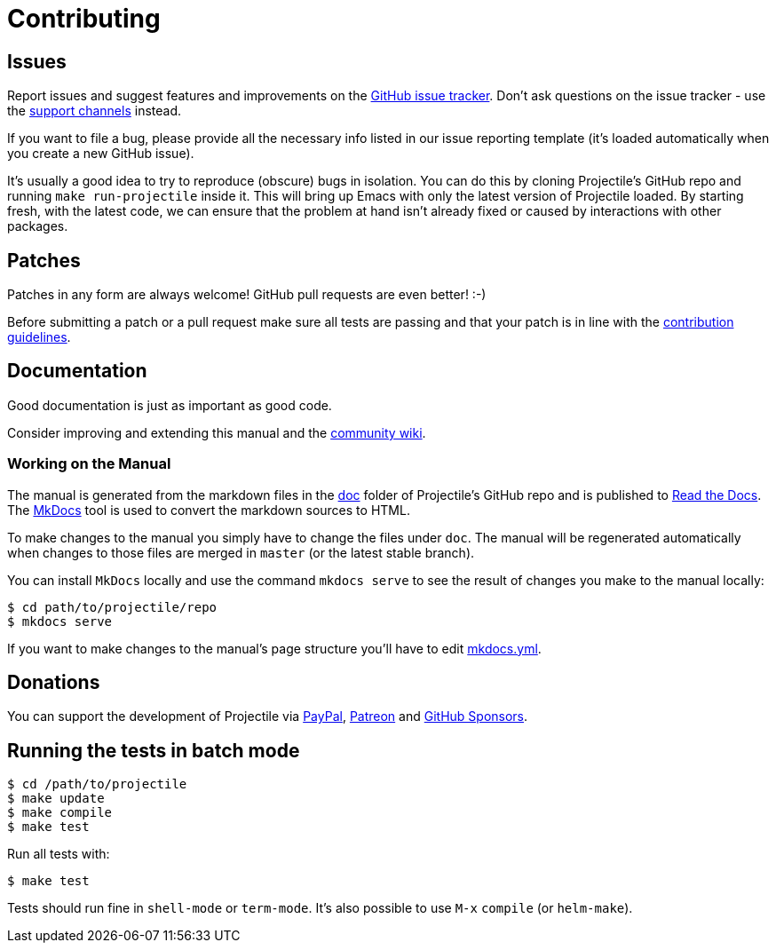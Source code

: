 = Contributing

== Issues

Report issues and suggest features and improvements on the
https://github.com/bbatsov/projectile/issues[GitHub issue tracker]. Don't ask
questions on the issue tracker - use the xref:support.adoc[support channels] instead.

If you want to file a bug, please provide all the necessary info listed in
our issue reporting template (it's loaded automatically when you create a
new GitHub issue).

It's usually a good idea to try to reproduce (obscure) bugs in isolation. You
can do this by cloning Projectile's GitHub repo and running `make run-projectile` inside
it.  This will bring up Emacs with only the latest version of Projectile loaded. By
starting fresh, with the latest code, we can ensure that the problem at hand
isn't already fixed or caused by interactions with other packages.

== Patches

Patches in any form are always welcome! GitHub pull requests are even better! :-)

Before submitting a patch or a pull request make sure all tests are
passing and that your patch is in line with the https://github.com/bbatsov/projectile/blob/master/CONTRIBUTING.md[contribution
guidelines].

== Documentation

Good documentation is just as important as good code.

Consider improving and extending this manual and the
https://github.com/bbatsov/projectile/wiki[community wiki].

=== Working on the Manual

The manual is generated from the markdown files in the
https://github.com/bbatsov/projectile/tree/master/doc[doc] folder of Projectile's
GitHub repo and is published to link:readthedocs.org[Read the Docs]. The
http://www.mkdocs.org/[MkDocs] tool is used to convert the markdown sources to
HTML.

To make changes to the manual you simply have to change the files under
`doc`. The manual will be regenerated automatically when changes to those files
are merged in `master` (or the latest stable branch).

You can install `MkDocs` locally and use the command `mkdocs serve` to see the
result of changes you make to the manual locally:

[source,sh]
----
$ cd path/to/projectile/repo
$ mkdocs serve
----

If you want to make changes to the manual's page structure you'll have to edit
https://github.com/bbatsov/projectile/blob/master/mkdocs.yml[mkdocs.yml].

== Donations

You can support the development of Projectile via
https://www.paypal.me/bbatsov[PayPal],
https://www.patreon.com/bbatsov[Patreon] and
https://github.com/sponsors/bbatsov[GitHub Sponsors].

== Running the tests in batch mode

[source,sh]
----
$ cd /path/to/projectile
$ make update
$ make compile
$ make test
----

Run all tests with:

[source,sh]
----
$ make test
----

Tests should run fine in `shell-mode` or `term-mode`. It's also possible to use +++<kbd>+++M-x+++</kbd>+++ `compile` (or `helm-make`).
